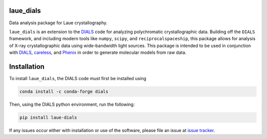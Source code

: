 .. image:: https://github.com/rs-station/laue-dials/actions/workflows/build.yml/badge.svg
   :alt: Build Status
   :target: https://github.com/rs-station/laue-dials/actions/workflows/build.yml

.. image:: https://github.com/rs-station/laue-dials/actions/workflows/docs.yml/badge.svg
   :alt: Documentation Status
   :target: https://github.com/rs-station/laue-dials/actions/workflows/docs.yml

.. image:: https://img.shields.io/pypi/v/laue-dials?color=blue
   :alt: PyPI Release
   :target: https://pypi.org/project/laue-dials/

.. image:: https://codecov.io/gh/rs-station/laue-dials/branch/main/graph/badge.svg
   :alt: Code Coverage
   :target: https://codecov.io/gh/rs-station/laue-dials

.. image:: https://img.shields.io/badge/License-MIT-yellow.svg
   :alt: MIT License
   :target: https://github.com/rs-station/laue-dials/blob/main/LICENSE.txt

==========
laue_dials
==========

Data analysis package for Laue crystallography.

``laue_dials`` is an extension to the `DIALS`_ code for analyzing polychromatic crystallographic data.
Building off the ``DIALS`` framework, and including modern tools like ``numpy``, ``scipy``, and
``reciprocalspaceship``, this package allows for analysis of X-ray crystallographic data using
wide-bandwidth light sources. This package is intended to be used in conjunction with `DIALS`_,
`careless`_, and `Phenix`_ in order to generate molecular models from raw data.

============
Installation
============

To install ``laue_dials``, the DIALS code must first be installed using

.. code:: python

   conda install -c conda-forge dials

Then, using the DIALS python environment, run the following:

.. code:: python

   pip install laue-dials

If any issues occur either with installation or use of the software, please file an issue at `issue tracker`_.

.. _careless: https://github.com/rs-station/careless
.. _DIALS: https://dials.github.io/index.html
.. _issue tracker: https://github.com/rs-station/laue_dials/issues
.. _Phenix: http://www.phenix-online.org
.. _reciprocalspaceship: https://github.com/rs-station/reciprocalspaceship
